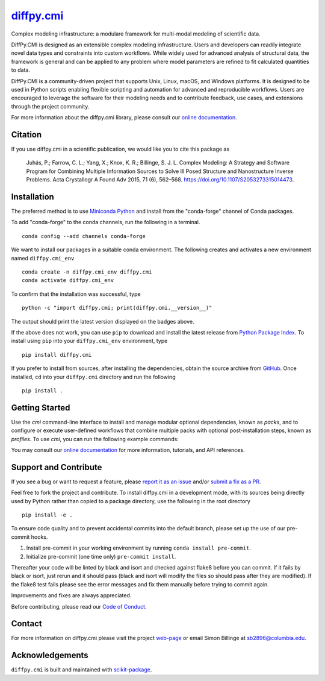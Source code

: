 |Icon| |title|_
===============

.. |title| replace:: diffpy.cmi
.. _title: https://diffpy.github.io/diffpy.cmi

.. |Icon| image:: https://avatars.githubusercontent.com/diffpy
        :target: https://diffpy.github.io/diffpy.cmi
        :height: 100px

|PyPI| |Forge| |PythonVersion| |PR|

|CI| |Codecov| |Black| |Tracking|

.. |Black| image:: https://img.shields.io/badge/code_style-black-black
        :target: https://github.com/psf/black

.. |CI| image:: https://github.com/diffpy/diffpy.cmi/actions/workflows/matrix-and-codecov-on-merge-to-main.yml/badge.svg
        :target: https://github.com/diffpy/diffpy.cmi/actions/workflows/matrix-and-codecov-on-merge-to-main.yml

.. |Codecov| image:: https://codecov.io/gh/diffpy/diffpy.cmi/branch/main/graph/badge.svg
        :target: https://codecov.io/gh/diffpy/diffpy.cmi

.. |Forge| image:: https://img.shields.io/conda/vn/conda-forge/diffpy.cmi
        :target: https://anaconda.org/conda-forge/diffpy.cmi

.. |PR| image:: https://img.shields.io/badge/PR-Welcome-29ab47ff

.. |PyPI| image:: https://img.shields.io/pypi/v/diffpy.cmi
        :target: https://pypi.org/project/diffpy.cmi/

.. |PythonVersion| image:: https://img.shields.io/pypi/pyversions/diffpy.cmi
        :target: https://pypi.org/project/diffpy.cmi/

.. |Tracking| image:: https://img.shields.io/badge/issue_tracking-github-blue
        :target: https://github.com/diffpy/diffpy.cmi/issues

Complex modeling infrastructure: a modulare framework for multi-modal modeling of scientific data.

DiffPy.CMI is designed as an extensible complex modeling infrastructure. Users and developers can readily integrate novel data types and constraints into custom workflows. While widely used for advanced analysis of structural data, the framework is general and can be applied to any problem where model parameters are refined to fit calculated quantities to data.

DiffPy.CMI is a community-driven project that supports Unix, Linux, macOS, and Windows platforms. It is designed to be used in Python scripts enabling flexible scripting and automation for advanced and reproducible workflows. Users are encouraged to leverage the software for their modeling needs and to contribute feedback, use cases, and extensions through the project community.

For more information about the diffpy.cmi library, please consult our `online documentation <https://diffpy.github.io/diffpy.cmi>`_.

Citation
--------

If you use diffpy.cmi in a scientific publication, we would like you to cite this package as

        Juhás, P.; Farrow, C. L.; Yang, X.; Knox, K. R.; Billinge, S. J. L. Complex Modeling: A Strategy and Software Program for Combining Multiple Information Sources to Solve Ill Posed Structure and Nanostructure Inverse Problems. Acta Crystallogr A Found Adv 2015, 71 (6), 562–568. https://doi.org/10.1107/S2053273315014473.

Installation
------------

The preferred method is to use `Miniconda Python
<https://docs.conda.io/projects/miniconda/en/latest/miniconda-install.html>`_
and install from the "conda-forge" channel of Conda packages.

To add "conda-forge" to the conda channels, run the following in a terminal. ::

        conda config --add channels conda-forge

We want to install our packages in a suitable conda environment.
The following creates and activates a new environment named ``diffpy.cmi_env`` ::

        conda create -n diffpy.cmi_env diffpy.cmi
        conda activate diffpy.cmi_env

To confirm that the installation was successful, type ::

        python -c "import diffpy.cmi; print(diffpy.cmi.__version__)"

The output should print the latest version displayed on the badges above.

If the above does not work, you can use ``pip`` to download and install the latest release from
`Python Package Index <https://pypi.python.org>`_.
To install using ``pip`` into your ``diffpy.cmi_env`` environment, type ::

        pip install diffpy.cmi

If you prefer to install from sources, after installing the dependencies, obtain the source archive from
`GitHub <https://github.com/diffpy/diffpy.cmi/>`_. Once installed, ``cd`` into your ``diffpy.cmi`` directory
and run the following ::

        pip install .

Getting Started
---------------

Use the `cmi` command-line interface to install and manage modular optional dependencies, known as `packs`,
and to configure or execute user-defined workflows that combine multiple packs with optional post-installation steps,
known as `profiles`. To use `cmi`, you can run the following example commands:

.. code-block:: bash
        :caption: Show available commands and options

        cmi -h

.. code-block:: bash
        :caption: List installed and available packs and profiles

        cmi pack list
        cmi profile list

.. code-block:: bash
        :caption: Show details of a specific pack or profile

        cmi pack show <pack_name>
        cmi profile show <profile_name>

.. code-block:: bash
        :caption: Install a pack or profile (by name or path)

        cmi install <pack_name|profile_name|/absolute/path/to/profile>

.. code-block:: bash
        :caption: List and get installed examples

        cmi example list
        cmi example (copy) <example_name>

You may consult our `online documentation <https://diffpy.github.io/diffpy.cmi>`_ for more information,
tutorials, and API references.

Support and Contribute
----------------------

If you see a bug or want to request a feature, please `report it as an issue <https://github.com/diffpy/diffpy.cmi/issues>`_ and/or `submit a fix as a PR <https://github.com/diffpy/diffpy.cmi/pulls>`_.

Feel free to fork the project and contribute. To install diffpy.cmi
in a development mode, with its sources being directly used by Python
rather than copied to a package directory, use the following in the root
directory ::

        pip install -e .

To ensure code quality and to prevent accidental commits into the default branch, please set up the use of our pre-commit
hooks.

1. Install pre-commit in your working environment by running ``conda install pre-commit``.

2. Initialize pre-commit (one time only) ``pre-commit install``.

Thereafter your code will be linted by black and isort and checked against flake8 before you can commit.
If it fails by black or isort, just rerun and it should pass (black and isort will modify the files so should
pass after they are modified). If the flake8 test fails please see the error messages and fix them manually before
trying to commit again.

Improvements and fixes are always appreciated.

Before contributing, please read our `Code of Conduct <https://github.com/diffpy/diffpy.cmi/blob/main/CODE_OF_CONDUCT.rst>`_.

Contact
-------

For more information on diffpy.cmi please visit the project `web-page <https://diffpy.github.io/>`_ or email Simon Billinge at sb2896@columbia.edu.

Acknowledgements
----------------

``diffpy.cmi`` is built and maintained with `scikit-package <https://scikit-package.github.io/scikit-package/>`_.
